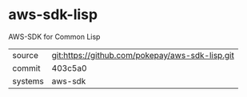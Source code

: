 * aws-sdk-lisp

AWS-SDK for Common Lisp

|---------+-------------------------------------------------|
| source  | git:https://github.com/pokepay/aws-sdk-lisp.git |
| commit  | 403c5a0                                         |
| systems | aws-sdk                                         |
|---------+-------------------------------------------------|
